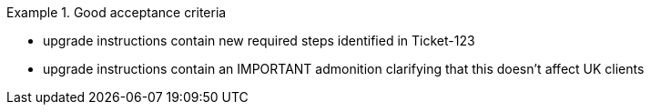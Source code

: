 .Good acceptance criteria
====

* upgrade instructions contain new required steps identified in Ticket-123
* upgrade instructions contain an IMPORTANT admonition clarifying that this doesn't affect UK clients
====
